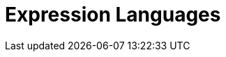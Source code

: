 
// components: START
// components: END

// dataformats: START
// dataformats: END



= Expression Languages

// languages: START

// languages: END






